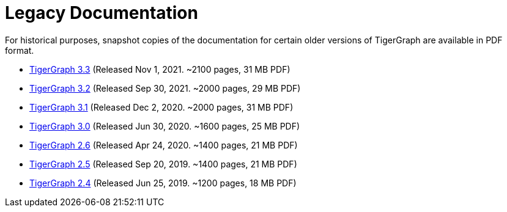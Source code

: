 = Legacy Documentation

For historical purposes, snapshot copies of the documentation for certain older versions of TigerGraph are available in PDF format.

* xref:attachment$TigerGraph-docs-3.3.pdf[TigerGraph 3.3] (Released Nov 1, 2021. ~2100 pages, 31 MB PDF)
* xref:attachment$TigerGraph-docs-3.2.pdf[TigerGraph 3.2] (Released Sep 30, 2021. ~2000 pages, 29 MB PDF)
* xref:attachment$TigerGraph-docs-3.1.pdf[TigerGraph 3.1] (Released Dec 2, 2020. ~2000 pages, 31 MB PDF)
* xref:attachment$TigerGraph-docs-3.0.pdf[TigerGraph 3.0] (Released Jun 30, 2020. ~1600 pages, 25 MB PDF)
* xref:attachment$TigerGraph-docs-2.6.pdf[TigerGraph 2.6] (Released Apr 24, 2020. ~1400 pages, 21 MB PDF)
* xref:attachment$TigerGraph-docs-2.5.pdf[TigerGraph 2.5] (Released Sep 20, 2019. ~1400 pages, 21 MB PDF)
* xref:attachment$TigerGraph-docs-2.4.pdf[TigerGraph 2.4] (Released Jun 25, 2019. ~1200 pages, 18 MB PDF)